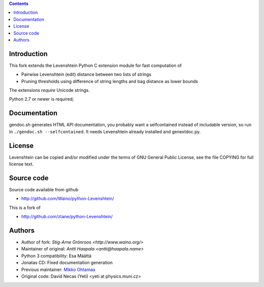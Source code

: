 .. contents ::

Introduction
------------

This fork extends the Levenshtein Python C extension module for fast
computation of

* Pairwise Levenshtein (edit) distance between two lists of strings

* Pruning thresholds using difference of string lengths and bag distance as lower bounds

The extensions *require* Unicode strings.

Python 2.7 or newer is required;

Documentation
--------------

gendoc.sh generates HTML API documentation,
you probably want a selfcontained instead of includable version, so run
in ``./gendoc.sh --selfcontained``.  It needs Levenshtein already installed
and genextdoc.py.

License
-----------

Levenshtein can be copied and/or modified under the terms of GNU General
Public License, see the file COPYING for full license text.


Source code
-----------

Source code available from github

* http://github.com/Waino/python-Levenshtein/

This is a fork of

* http://github.com/ztane/python-Levenshtein/

Authors
-------

* Author of fork: `Stig-Arne Grönroos <http://www.waino.org/>`

* Maintainer of original: `Antti Haapala <antti@haapala.name>`

* Python 3 compatibility: Esa Määttä

* Jonatas CD: Fixed documentation generation

* Previous maintainer: `Mikko Ohtamaa <http://opensourcehacker.com>`_

* Original code: David Necas (Yeti) <yeti at physics.muni.cz>
